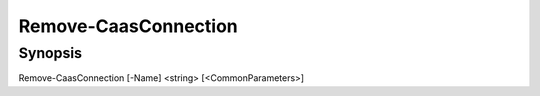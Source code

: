 ﻿Remove-CaasConnection
===================

Synopsis
--------


Remove-CaasConnection [-Name] <string> [<CommonParameters>]


